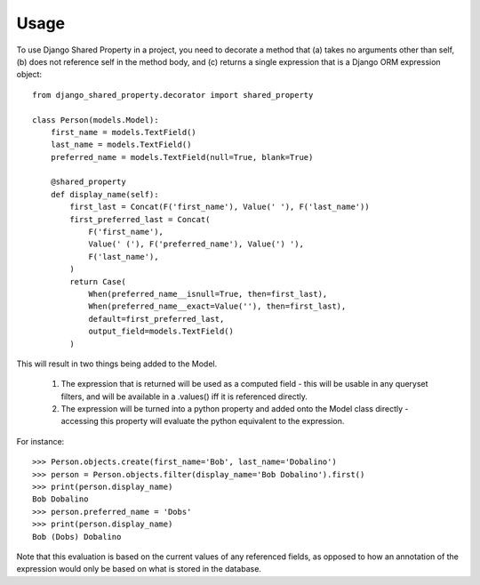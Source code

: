 =====
Usage
=====

To use Django Shared Property in a project, you need to decorate a method that (a) takes no arguments other than self, (b) does not reference self in the method body, and (c) returns a single expression that is a Django ORM expression object::

    from django_shared_property.decorator import shared_property

    class Person(models.Model):
        first_name = models.TextField()
        last_name = models.TextField()
        preferred_name = models.TextField(null=True, blank=True)

        @shared_property
        def display_name(self):
            first_last = Concat(F('first_name'), Value(' '), F('last_name'))
            first_preferred_last = Concat(
                F('first_name'),
                Value(' ('), F('preferred_name'), Value(') '),
                F('last_name'),
            )
            return Case(
                When(preferred_name__isnull=True, then=first_last),
                When(preferred_name__exact=Value(''), then=first_last),
                default=first_preferred_last,
                output_field=models.TextField()
            )

This will result in two things being added to the Model.

  1. The expression that is returned will be used as a computed field - this will be usable in any queryset filters, and will be available in a .values() iff it is referenced directly.
  2. The expression will be turned into a python property and added onto the Model class directly - accessing this property will evaluate the python equivalent to the expression.

For instance::

    >>> Person.objects.create(first_name='Bob', last_name='Dobalino')
    >>> person = Person.objects.filter(display_name='Bob Dobalino').first()
    >>> print(person.display_name)
    Bob Dobalino
    >>> person.preferred_name = 'Dobs'
    >>> print(person.display_name)
    Bob (Dobs) Dobalino

Note that this evaluation is based on the current values of any referenced fields, as opposed to how an annotation of the expression would only be based on what is stored in the database.
